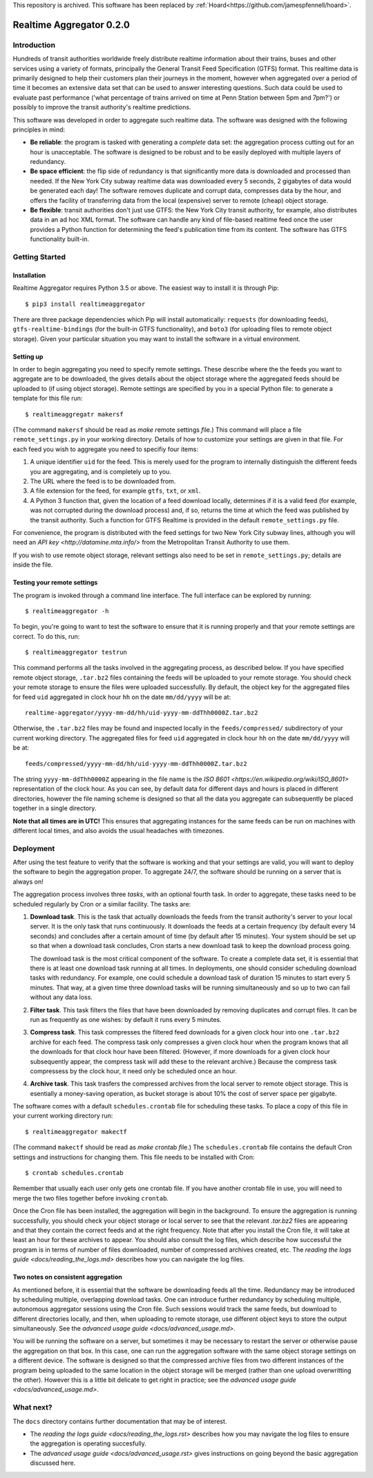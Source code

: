 This repository is archived. 
This software has been replaced by :ref:`Hoard<https://github.com/jamespfennell/hoard>`.

=========================
Realtime Aggregator 0.2.0
=========================

------------
Introduction
------------

Hundreds of transit authorities worldwide freely distribute realtime
information about their trains, buses and other services
using a variety of formats, principally the
General Transit Feed Specification (GTFS) format. 
This realtime data is primarily designed to help their customers plan
their journeys in the moment, however when aggregated over a period of
time it becomes an extensive data set that 
can be used to answer interesting questions.
Such data could be used to evaluate past performance ('what percentage
of trains arrived on time at Penn Station between 5pm and 7pm?')
or possibly to improve the transit authority's realtime predictions.

This software was developed in order to aggregate such realtime data.
The software was designed with the following principles in mind:

* **Be reliable**: the program is tasked with generating a *complete* data
  set: the aggregation process
  cutting out for an hour is unacceptable.
  The software is designed to be robust and to be easily deployed
  with multiple layers of redundancy.
 
* **Be space efficient**: the flip side of redundancy is that significantly
  more data is downloaded and processed than needed.
  If the New York City subway realtime data was downloaded every 5
  seconds, 2 gigabytes of data would be generated each day!
  The software removes duplicate and corrupt
  data, compresses data by the hour,
  and offers the facility of transferring data from
  the local (expensive) server to remote (cheap) object storage.

* **Be flexible**: transit authorities don't just use GTFS: the New York
  City transit authority, for example,
  also distributes data in an ad hoc XML format.
  The software can handle any kind of file-based realtime feed once 
  the user provides a Python function for determining
  the feed's publication time from its content.
  The software has GTFS functionality built-in.

---------------
Getting Started
---------------

^^^^^^^^^^^^
Installation
^^^^^^^^^^^^

Realtime Aggregator requires Python 3.5 or above.
The easiest way to install it is through Pip::

    $ pip3 install realtimeaggregator

There are three package dependencies which Pip will install automatically:
``requests`` (for downloading feeds),
``gtfs-realtime-bindings`` (for the built-in GTFS functionality), and
``boto3`` (for uploading files to remote object storage).
Given your particular situation you may want to install the software
in a virtual environment.

^^^^^^^^^^
Setting up
^^^^^^^^^^

In order to begin aggregating you need to specify remote settings.
These describe where the the feeds you want to aggregate are to 
be downloaded,
the gives details about the object storage where the aggregated
feeds should be uploaded to (if using object storage).
Remote settings are specified by you in a special Python file: to generate
a template for this file run::

    $ realtimeaggregatr makersf

(The command ``makersf`` should be read as
*make* *r*\ emote *s*\ ettings *f*\ ile.)
This command will place a file
``remote_settings.py`` in your working directory.
Details of how to customize your settings are given in that file.
For each feed you wish to aggregate you need to specifiy four items:

#. A unique identifier ``uid`` for the feed. This is merely used for the 
   program to internally distinguish the different feeds you are
   aggregating, and is completely up to you. 

#. The URL where the feed is to be downloaded from.

#. A file extension for the feed, for example ``gtfs``, ``txt``, or ``xml``.

#. A Python 3 function that, given the location of a feed download locally,
   determines if it is a valid feed (for example,
   was not corrupted during the download process) and, if so, returns
   the time at which the feed was published by the transit authority.
   Such a function for GTFS Realtime is provided in the default
   ``remote_settings.py`` file.

For convenience, the program is distributed with the feed settings for two
New York City subway lines,
although you will need an 
`API key <http://datamine.mta.info/>` from the 
Metropolitan Transit Authority 
to use them.

If you wish to use remote object storage, relevant settings also need to
be set in ``remote_settings.py``; details are inside the file.


^^^^^^^^^^^^^^^^^^^^^^^^^^^^
Testing your remote settings
^^^^^^^^^^^^^^^^^^^^^^^^^^^^


The program is invoked through a command line interface.
The full interface can be explored by running::

    $ realtimeaggregator -h

To begin, you're going to want to test the software to ensure that it is
running properly and that your remote settings are correct.
To do this, run::

    $ realtimeaggregator testrun

This command performs all the tasks involved in the aggregating process,
as described below.
If you have specified remote object storage, ``.tar.bz2`` files containing the
feeds will be uploaded to your remote storage.
You should check your remote storage to ensure the files were uploaded 
successfully. 
By default, the object key for the aggregated files for feed ``uid`` aggregated 
in clock hour ``hh`` on the date ``mm/dd/yyyy`` will be at::

    realtime-aggregator/yyyy-mm-dd/hh/uid-yyyy-mm-ddThh0000Z.tar.bz2

Otherwise, the ``.tar.bz2`` files may be found and inspected locally in the 
``feeds/compressed/`` subdirectory of your current working directory.
The aggregated files for feed ``uid`` aggregated in clock hour ``hh`` on the
date ``mm/dd/yyyy`` will be at::

    feeds/compressed/yyyy-mm-dd/hh/uid-yyyy-mm-ddThh0000Z.tar.bz2

The string ``yyyy-mm-ddThh0000Z`` appearing in the file name is
the `ISO 8601 <https://en.wikipedia.org/wiki/ISO_8601>`
representation of the clock hour.
As you can see, by default data for different days and hours is placed
in different directories,
however the file naming scheme is designed so that all the data you
aggregate can subsequently be placed together in a single directory.

**Note that all times are in UTC!**
This ensures that aggregating instances for the same feeds can be run
on machines with different local times, and also avoids the usual
headaches with timezones.

----------
Deployment
----------


After using the test feature to verify that the software is working
and that your settings are valid,
you will want to deploy the software to begin the aggregation
proper.
To aggregate 24/7, the software should be running on a server that is always on!

The aggregation process involves three *tasks*, with an optional fourth task.
In order to aggregate, these tasks need to be scheduled regularly by Cron
or a similar facility.
The tasks are:

#. **Download task**.
   This is the task that actually downloads the feeds from the 
   transit authority's server to your local server.
   It is the only task that runs continuously.
   It downloads the feeds at a certain frequency (by default every
   14 seconds) and concludes after a certain amount of time 
   (by default after 15 minutes).
   Your system should be set up so that when a download task concludes,
   Cron starts a new download task to keep the download process going.

   The download task is the most critical component of the software.
   To create a complete data set, it is essential that there is at
   least one download task running at all times.
   In deployments, one should consider scheduling download tasks 
   with redundancy.
   For example, one could schedule a download task of duration 15	
   minutes to start every 5 minutes.
   That way, at a given time three download tasks will be running	 
   simultaneously and so up to two can fail without any data loss.

#. **Filter task**.
   This task filters the files that have been downloaded by
   removing duplicates and corrupt files.
   It can be run as frequently as one wishes: by default 
   it runs every 5 minutes.

#. **Compress task**.
   This task compresses the filtered feed downloads for a given clock
   hour into one ``.tar.bz2`` archive for each feed.
   The compress task only compresses a given clock hour when the program
   knows that all the downloads for that clock hour have been filtered.
   (However, if more downloads for a given clock hour subsequently
   appear, the compress task will add these to the relevant archive.)
   Because the compress task compressess by the clock hour, it 
   need only be scheduled once an hour.

#. **Archive task**.
   This task trasfers the compressed archives from the local server
   to remote object storage.
   This is esentially a money-saving operation, as bucket storage is
   about 10% the cost of server space per gigabyte.

The software comes with a default
``schedules.crontab`` file for scheduling these
tasks. 
To place a copy of this file in your current working directory run::

    $ realtimeaggregator makectf
    
(The command ``makectf`` should be read as
*make* *c*\ ron\ *t*\ ab *f*\ ile.)
The ``schedules.crontab`` file contains the default Cron settings
and instructions for changing them.
This file needs to be installed with Cron::

    $ crontab schedules.crontab

Remember that usually each user only gets one crontab file.
If you
have another crontab file in use, you will need to merge the 
two files together before invoking ``crontab``.

Once the Cron file has been installed, the aggregation will begin in the
background.
To ensure the aggregation is running successfully, you should check
your object storage or local server to see
that the relevant `.tar.bz2` files are appearing and that they contain
the correct feeds and at the right frequency.
Note that after you install the Cron file, it will take at least an hour
for these archives to appear.
You should also consult the log files, which describe how successful the
program is in terms of number of files downloaded,
number of compressed archives created, etc. 
The `reading the logs guide <docs/reading_the_logs.md>` describes how you
can navigate the log files.



^^^^^^^^^^^^^^^^^^^^^^^^^^^^^^^^^^^
Two notes on consistent aggregation
^^^^^^^^^^^^^^^^^^^^^^^^^^^^^^^^^^^

As mentioned before, it is essential that the software be downloading 
feeds all the time.
Redundancy may be introduced by scheduling multiple, overlapping download
tasks.
One can introduce further redundancy by scheduling multiple, autonomous
aggregator sessions using the Cron file.
Such sessions would track the same feeds, but download to different 
directories locally, and then, when uploading to remote storage,
use different object keys to store the output simultaneously.
See the `advanced usage guide <docs/advanced_usage.md>`.

You will be running the software on a server, but sometimes it may be
necessary to restart the server or otherwise pause the aggregation
on that box.
In this case, one can run the aggregation software with the same object
storage settings on a different device. 
The software is designed so that the compressed archive files from two
different instances of the program
being uploaded to the same location in the object storage 
will be merged (rather than one upload overwritting the other).
However this is a little bit delicate to get right in practice; see
the `advanced usage guide <docs/advanced_usage.md>`.




----------
What next?
----------


The ``docs`` directory contains further documentation that may be of interest.

* The `reading the logs guide <docs/reading_the_logs.rst>` describes how
  you may navigate the log files
  to ensure the aggregation is operating succesfully.

* The `advanced usage guide <docs/advanced_usage.rst>` gives instructions 
  on going beyond the basic aggregation
  discussed here.









